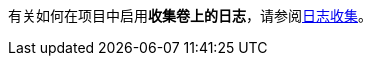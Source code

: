// :ks_include_id: 716996e4cfe04beaa6a39a03ae610b86
有关如何在项目中启用**收集卷上的日志**，请参阅link:/Users/keke/works/pitrix/repo/ks-qkcp-docs/ks-qkcp/docs-zh/@ks-qkcp/docs-zh/08-multi-cluster-project-management/06-project-settings/04-log-collection/[日志收集]。